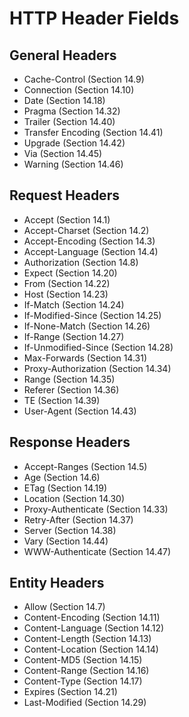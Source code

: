* HTTP Header Fields

** General Headers

- Cache-Control (Section 14.9)
- Connection (Section 14.10)
- Date (Section 14.18)
- Pragma (Section 14.32)
- Trailer (Section 14.40)
- Transfer Encoding (Section 14.41)
- Upgrade (Section 14.42)
- Via (Section 14.45)
- Warning (Section 14.46)

** Request Headers

- Accept (Section 14.1)
- Accept-Charset (Section 14.2)
- Accept-Encoding (Section 14.3)
- Accept-Language (Section 14.4)
- Authorization (Section 14.8)
- Expect (Section 14.20)
- From (Section 14.22)
- Host (Section 14.23)
- If-Match (Section 14.24)
- If-Modified-Since (Section 14.25)
- If-None-Match (Section 14.26)
- If-Range (Section 14.27)
- If-Unmodified-Since (Section 14.28)
- Max-Forwards (Section 14.31)
- Proxy-Authorization (Section 14.34)
- Range (Section 14.35)
- Referer (Section 14.36)
- TE (Section 14.39)
- User-Agent (Section 14.43)

** Response Headers

- Accept-Ranges (Section 14.5)
- Age (Section 14.6)
- ETag (Section 14.19)
- Location (Section 14.30)
- Proxy-Authenticate (Section 14.33)
- Retry-After (Section 14.37)
- Server (Section 14.38)
- Vary (Section 14.44)
- WWW-Authenticate (Section 14.47)

** Entity Headers

- Allow (Section 14.7)
- Content-Encoding (Section 14.11)
- Content-Language (Section 14.12)
- Content-Length (Section 14.13)
- Content-Location (Section 14.14)
- Content-MD5 (Section 14.15)
- Content-Range (Section 14.16)
- Content-Type (Section 14.17)
- Expires (Section 14.21)
- Last-Modified (Section 14.29)
